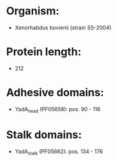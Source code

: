 * Organism:
- Xenorhabdus bovienii (strain SS-2004)
* Protein length:
- 212
* Adhesive domains:
- YadA_head (PF05658): pos. 90 - 116
* Stalk domains:
- YadA_stalk (PF05662): pos. 134 - 176


